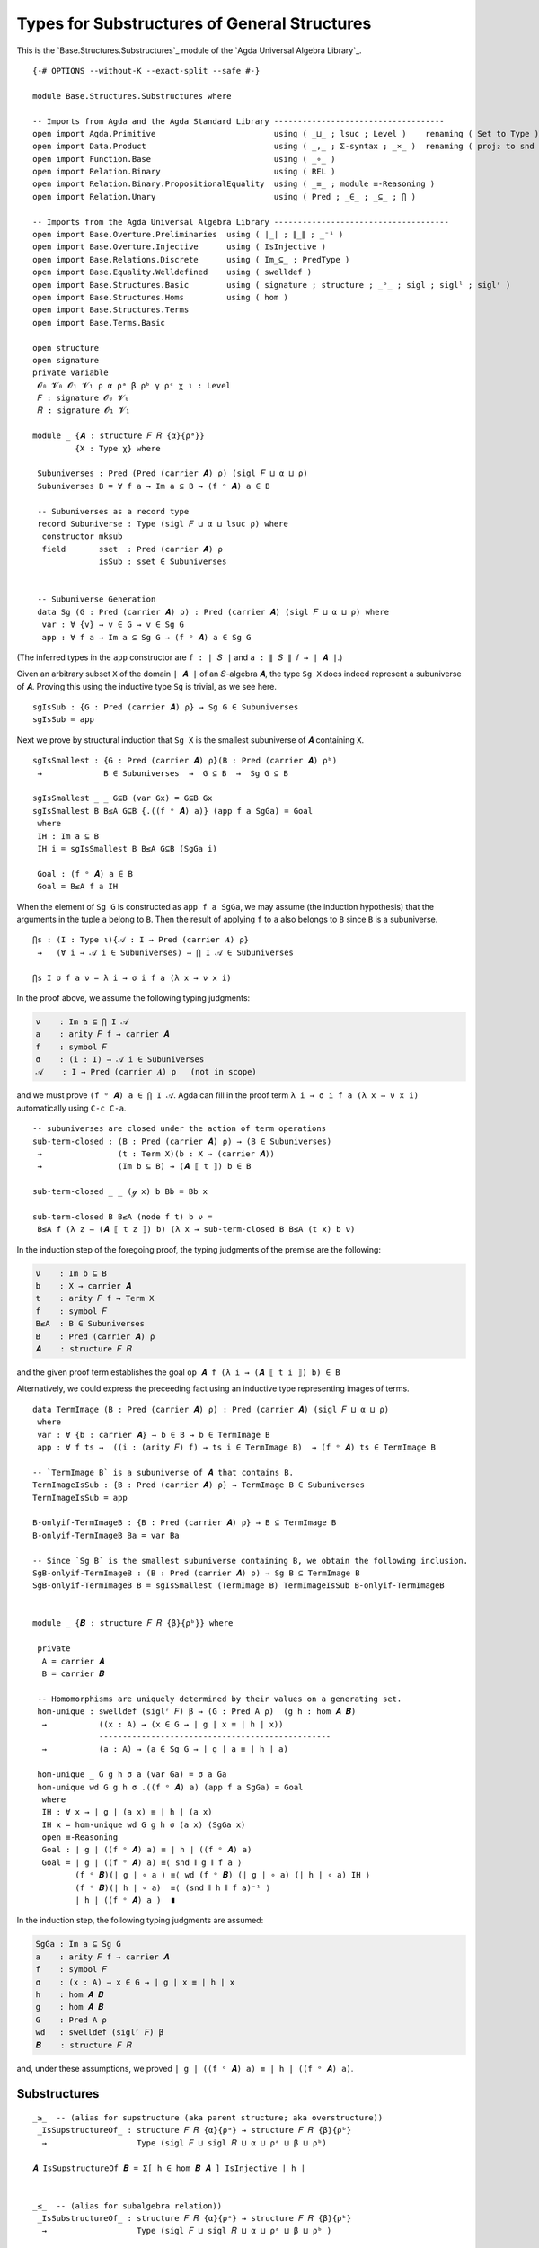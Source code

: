 .. FILE      : Base/Structures/Substructures.lagda.rst
.. DATE      : 26 Jul 2021
.. UPDATED   : 04 Jun 2022
.. COPYRIGHT : (c) 2022 Jacques Carette and William DeMeo

.. _types-for-substructures-of-general-structures:

Types for Substructures of General Structures
~~~~~~~~~~~~~~~~~~~~~~~~~~~~~~~~~~~~~~~~~~~~~

This is the `Base.Structures.Substructures`_ module of the `Agda Universal Algebra Library`_.

::

  {-# OPTIONS --without-K --exact-split --safe #-}

  module Base.Structures.Substructures where

  -- Imports from Agda and the Agda Standard Library ------------------------------------
  open import Agda.Primitive                         using ( _⊔_ ; lsuc ; Level )    renaming ( Set to Type )
  open import Data.Product                           using ( _,_ ; Σ-syntax ; _×_ )  renaming ( proj₂ to snd )
  open import Function.Base                          using ( _∘_ )
  open import Relation.Binary                        using ( REL )
  open import Relation.Binary.PropositionalEquality  using ( _≡_ ; module ≡-Reasoning )
  open import Relation.Unary                         using ( Pred ; _∈_ ; _⊆_ ; ⋂ )

  -- Imports from the Agda Universal Algebra Library -------------------------------------
  open import Base.Overture.Preliminaries  using ( ∣_∣ ; ∥_∥ ; _⁻¹ )
  open import Base.Overture.Injective      using ( IsInjective )
  open import Base.Relations.Discrete      using ( Im_⊆_ ; PredType )
  open import Base.Equality.Welldefined    using ( swelldef )
  open import Base.Structures.Basic        using ( signature ; structure ; _ᵒ_ ; sigl ; siglˡ ; siglʳ )
  open import Base.Structures.Homs         using ( hom )
  open import Base.Structures.Terms
  open import Base.Terms.Basic

  open structure
  open signature
  private variable
   𝓞₀ 𝓥₀ 𝓞₁ 𝓥₁ ρ α ρᵃ β ρᵇ γ ρᶜ χ ι : Level
   𝐹 : signature 𝓞₀ 𝓥₀
   𝑅 : signature 𝓞₁ 𝓥₁

  module _ {𝑨 : structure 𝐹 𝑅 {α}{ρᵃ}}
           {X : Type χ} where

   Subuniverses : Pred (Pred (carrier 𝑨) ρ) (sigl 𝐹 ⊔ α ⊔ ρ)
   Subuniverses B = ∀ f a → Im a ⊆ B → (f ᵒ 𝑨) a ∈ B

   -- Subuniverses as a record type
   record Subuniverse : Type (sigl 𝐹 ⊔ α ⊔ lsuc ρ) where
    constructor mksub
    field       sset  : Pred (carrier 𝑨) ρ
                isSub : sset ∈ Subuniverses


   -- Subuniverse Generation
   data Sg (G : Pred (carrier 𝑨) ρ) : Pred (carrier 𝑨) (sigl 𝐹 ⊔ α ⊔ ρ) where
    var : ∀ {v} → v ∈ G → v ∈ Sg G
    app : ∀ f a → Im a ⊆ Sg G → (f ᵒ 𝑨) a ∈ Sg G

(The inferred types in the ``app`` constructor are ``f : ∣ 𝑆 ∣`` and ``a : ∥ 𝑆 ∥ 𝑓 → ∣ 𝑨 ∣``.)

Given an arbitrary subset ``X`` of the domain ``∣ 𝑨 ∣`` of an ``𝑆``-algebra ``𝑨``,
the type ``Sg X`` does indeed represent a subuniverse of ``𝑨``. Proving this using
the inductive type ``Sg`` is trivial, as we see here.

::

   sgIsSub : {G : Pred (carrier 𝑨) ρ} → Sg G ∈ Subuniverses
   sgIsSub = app

Next we prove by structural induction that ``Sg X`` is the smallest subuniverse of
``𝑨`` containing ``X``.

::

   sgIsSmallest : {G : Pred (carrier 𝑨) ρ}(B : Pred (carrier 𝑨) ρᵇ)
    →             B ∈ Subuniverses  →  G ⊆ B  →  Sg G ⊆ B

   sgIsSmallest _ _ G⊆B (var Gx) = G⊆B Gx
   sgIsSmallest B B≤A G⊆B {.((f ᵒ 𝑨) a)} (app f a SgGa) = Goal
    where
    IH : Im a ⊆ B
    IH i = sgIsSmallest B B≤A G⊆B (SgGa i)

    Goal : (f ᵒ 𝑨) a ∈ B
    Goal = B≤A f a IH

When the element of ``Sg G`` is constructed as ``app f a SgGa``, we may assume
(the induction hypothesis) that the arguments in the tuple ``a`` belong to ``B``.
Then the result of applying ``f`` to ``a`` also belongs to ``B`` since ``B`` is a
subuniverse.

::

   ⋂s : (I : Type ι){𝒜 : I → Pred (carrier 𝑨) ρ}
    →   (∀ i → 𝒜 i ∈ Subuniverses) → ⋂ I 𝒜 ∈ Subuniverses

   ⋂s I σ f a ν = λ i → σ i f a (λ x → ν x i)

In the proof above, we assume the following typing judgments:

.. code:: agda

   ν    : Im a ⊆ ⋂ I 𝒜
   a    : arity 𝐹 f → carrier 𝑨
   f    : symbol 𝐹
   σ    : (i : I) → 𝒜 i ∈ Subuniverses
   𝒜    : I → Pred (carrier 𝑨) ρ   (not in scope)

and we must prove ``(f ᵒ 𝑨) a ∈ ⋂ I 𝒜``. Agda can fill in the proof term
``λ i → σ i f a (λ x → ν x i)`` automatically using ``C-c C-a``.

::

   -- subuniverses are closed under the action of term operations
   sub-term-closed : (B : Pred (carrier 𝑨) ρ) → (B ∈ Subuniverses)
    →                (t : Term X)(b : X → (carrier 𝑨))
    →                (Im b ⊆ B) → (𝑨 ⟦ t ⟧) b ∈ B

   sub-term-closed _ _ (ℊ x) b Bb = Bb x

   sub-term-closed B B≤A (node f t) b ν =
    B≤A f (λ z → (𝑨 ⟦ t z ⟧) b) (λ x → sub-term-closed B B≤A (t x) b ν)

In the induction step of the foregoing proof, the typing judgments of the premise
are the following:

.. code:: agda

   ν    : Im b ⊆ B
   b    : X → carrier 𝑨
   t    : arity 𝐹 f → Term X
   f    : symbol 𝐹
   B≤A  : B ∈ Subuniverses
   B    : Pred (carrier 𝑨) ρ
   𝑨    : structure 𝐹 𝑅

and the given proof term establishes the goal ``op 𝑨 f (λ i → (𝑨 ⟦ t i ⟧) b) ∈ B``

Alternatively, we could express the preceeding fact using an inductive type
representing images of terms.

::

   data TermImage (B : Pred (carrier 𝑨) ρ) : Pred (carrier 𝑨) (sigl 𝐹 ⊔ α ⊔ ρ)
    where
    var : ∀ {b : carrier 𝑨} → b ∈ B → b ∈ TermImage B
    app : ∀ f ts →  ((i : (arity 𝐹) f) → ts i ∈ TermImage B)  → (f ᵒ 𝑨) ts ∈ TermImage B

   -- `TermImage B` is a subuniverse of 𝑨 that contains B.
   TermImageIsSub : {B : Pred (carrier 𝑨) ρ} → TermImage B ∈ Subuniverses
   TermImageIsSub = app

   B-onlyif-TermImageB : {B : Pred (carrier 𝑨) ρ} → B ⊆ TermImage B
   B-onlyif-TermImageB Ba = var Ba

   -- Since `Sg B` is the smallest subuniverse containing B, we obtain the following inclusion.
   SgB-onlyif-TermImageB : (B : Pred (carrier 𝑨) ρ) → Sg B ⊆ TermImage B
   SgB-onlyif-TermImageB B = sgIsSmallest (TermImage B) TermImageIsSub B-onlyif-TermImageB


   module _ {𝑩 : structure 𝐹 𝑅 {β}{ρᵇ}} where

    private
     A = carrier 𝑨
     B = carrier 𝑩

    -- Homomorphisms are uniquely determined by their values on a generating set.
    hom-unique : swelldef (siglʳ 𝐹) β → (G : Pred A ρ)  (g h : hom 𝑨 𝑩)
     →           ((x : A) → (x ∈ G → ∣ g ∣ x ≡ ∣ h ∣ x))
                 -------------------------------------------------
     →           (a : A) → (a ∈ Sg G → ∣ g ∣ a ≡ ∣ h ∣ a)

    hom-unique _ G g h σ a (var Ga) = σ a Ga
    hom-unique wd G g h σ .((f ᵒ 𝑨) a) (app f a SgGa) = Goal
     where
     IH : ∀ x → ∣ g ∣ (a x) ≡ ∣ h ∣ (a x)
     IH x = hom-unique wd G g h σ (a x) (SgGa x)
     open ≡-Reasoning
     Goal : ∣ g ∣ ((f ᵒ 𝑨) a) ≡ ∣ h ∣ ((f ᵒ 𝑨) a)
     Goal = ∣ g ∣ ((f ᵒ 𝑨) a) ≡⟨ snd ∥ g ∥ f a ⟩
            (f ᵒ 𝑩)(∣ g ∣ ∘ a ) ≡⟨ wd (f ᵒ 𝑩) (∣ g ∣ ∘ a) (∣ h ∣ ∘ a) IH ⟩
            (f ᵒ 𝑩)(∣ h ∣ ∘ a)  ≡⟨ (snd ∥ h ∥ f a)⁻¹ ⟩
            ∣ h ∣ ((f ᵒ 𝑨) a )  ∎

In the induction step, the following typing judgments are assumed:

.. code:: agda

   SgGa : Im a ⊆ Sg G
   a    : arity 𝐹 f → carrier 𝑨
   f    : symbol 𝐹
   σ    : (x : A) → x ∈ G → ∣ g ∣ x ≡ ∣ h ∣ x
   h    : hom 𝑨 𝑩
   g    : hom 𝑨 𝑩
   G    : Pred A ρ
   wd   : swelldef (siglʳ 𝐹) β
   𝑩    : structure 𝐹 𝑅

and, under these assumptions, we proved ``∣ g ∣ ((f ᵒ 𝑨) a) ≡ ∣ h ∣ ((f ᵒ 𝑨) a)``.

.. _substructures:

Substructures
^^^^^^^^^^^^^

::

  _≥_  -- (alias for supstructure (aka parent structure; aka overstructure))
   _IsSupstructureOf_ : structure 𝐹 𝑅 {α}{ρᵃ} → structure 𝐹 𝑅 {β}{ρᵇ}
    →                   Type (sigl 𝐹 ⊔ sigl 𝑅 ⊔ α ⊔ ρᵃ ⊔ β ⊔ ρᵇ)

  𝑨 IsSupstructureOf 𝑩 = Σ[ h ∈ hom 𝑩 𝑨 ] IsInjective ∣ h ∣


  _≤_  -- (alias for subalgebra relation))
   _IsSubstructureOf_ : structure 𝐹 𝑅 {α}{ρᵃ} → structure 𝐹 𝑅 {β}{ρᵇ}
    →                   Type (sigl 𝐹 ⊔ sigl 𝑅 ⊔ α ⊔ ρᵃ ⊔ β ⊔ ρᵇ )

  𝑨 IsSubstructureOf 𝑩 = Σ[ h ∈ hom 𝑨 𝑩 ] IsInjective ∣ h ∣

  -- Syntactic sugar for sup/sub-algebra relations.
  𝑨 ≥ 𝑩 = 𝑨 IsSupstructureOf 𝑩
  𝑨 ≤ 𝑩 = 𝑨 IsSubstructureOf 𝑩


  record SubstructureOf : Type (sigl 𝐹 ⊔ sigl 𝑅 ⊔ lsuc (α ⊔ ρᵃ ⊔ β ⊔ ρᵇ)) where
   field
    struc      : structure 𝐹 𝑅 {α}{ρᵃ}
    substruc   : structure 𝐹 𝑅 {β}{ρᵇ}
    issubstruc : substruc ≤ struc



  module _ {𝐹 : signature 𝓞₀ 𝓥₀}
           {𝑅 : signature 𝓞₁ 𝓥₁}  where

   Substructure : structure 𝐹 𝑅 {α}{ρᵃ} → {β ρᵇ : Level}
    →             Type (sigl 𝐹 ⊔ sigl 𝑅 ⊔ α ⊔ ρᵃ ⊔ lsuc (β ⊔ ρᵇ))

   Substructure 𝑨 {β}{ρᵇ} = Σ[ 𝑩 ∈ (structure 𝐹 𝑅 {β}{ρᵇ}) ] 𝑩 ≤ 𝑨

   {- For 𝑨 : structure 𝐹 𝑅 {α}{ρᵃ}, inhabitant of `Substructure 𝑨` is
      a pair `(𝑩 , p) : Substructure 𝑨`  providing
      + a structure, `𝑩 : structure 𝐹 𝑅 {β}{ρᵇ}`, and
      + a proof, `p : 𝑩 ≤ 𝑨`, that 𝑩 is a substructure of 𝐴. -}


   IsSubstructureREL : ∀ {α}{ρᵃ}{β}{ρᵇ} → REL (structure 𝐹 𝑅 {α}{ρᵃ})(structure 𝐹 𝑅 {β}{ρᵇ}) ρ
    →                  Type (sigl 𝐹 ⊔ sigl 𝑅 ⊔ lsuc (α ⊔ ρᵃ ⊔ β ⊔ ρᵇ))

   IsSubstructureREL {α = α}{ρᵃ}{β}{ρᵇ} R = ∀ {𝑨 : structure 𝐹 𝑅 {α}{ρᵃ}}{𝑩 : structure 𝐹 𝑅 {β}{ρᵇ}} → 𝑨 ≤ 𝑩

From now on we will use ``𝑩 ≤ 𝑨`` to express the assertion that ``𝑩`` is a subalgebra of ``𝑨``.

.. _substructures-of-a-class-of-algebras:

Substructures of a class of algebras
^^^^^^^^^^^^^^^^^^^^^^^^^^^^^^^^^^^^

Suppose ``𝒦 : Pred (Algebra α 𝑆) γ`` denotes a class of ``𝑆``-algebras and
``𝑩 : structure 𝐹 𝑅 {β}{ρᵇ}`` denotes an arbitrary ``𝑆``-algebra. Then we might
wish to consider the assertion that ``𝑩`` is a subalgebra of an algebra in the
class ``𝒦``. The next type we define allows us to express this assertion as
``𝑩 IsSubstructureOfClass 𝒦``.

::

   _≤c_  -- (alias for substructure-of-class relation)
    _IsSubstructureOfClass_ : structure 𝐹 𝑅 {β}{ρᵇ} → Pred (structure 𝐹 𝑅 {α}{ρᵃ}) ρ
     →                        Type (sigl 𝐹 ⊔ sigl 𝑅 ⊔ lsuc (α ⊔ ρᵃ) ⊔ β ⊔ ρᵇ ⊔ ρ)

   𝑩 IsSubstructureOfClass 𝒦 = Σ[ 𝑨 ∈ PredType 𝒦 ] ((𝑨 ∈ 𝒦) × (𝑩 ≤ 𝑨))

   𝑩 ≤c 𝒦 = 𝑩 IsSubstructureOfClass 𝒦

   record SubstructureOfClass : Type (sigl 𝐹 ⊔ sigl 𝑅 ⊔ lsuc (α ⊔ ρ ⊔ β ⊔ ρᵇ ⊔ ρᵃ)) where
    field
     class : Pred (structure 𝐹 𝑅 {α}{ρᵃ}) ρ
     substruc : structure 𝐹 𝑅 {β}{ρᵇ}
     issubstrucofclass : substruc ≤c class


   record SubstructureOfClass' : Type (sigl 𝐹 ⊔ sigl 𝑅 ⊔ lsuc (α ⊔ ρ ⊔ β ⊔ ρᵇ ⊔ ρᵃ)) where
    field
     class : Pred (structure 𝐹 𝑅 {α}{ρᵃ}) ρ
     classalgebra : structure 𝐹 𝑅 {α}{ρᵃ}
     isclassalgebra : classalgebra ∈ class
     subalgebra : structure 𝐹 𝑅 {β}{ρᵇ}
     issubalgebra : subalgebra ≤ classalgebra

   -- The collection of subalgebras of algebras in class 𝒦.
   SubstructuresOfClass : Pred (structure 𝐹 𝑅 {α}{ρᵃ}) ρ → {β ρᵇ : Level}
    →                     Type (sigl 𝐹 ⊔ sigl 𝑅 ⊔ lsuc (α ⊔ ρᵃ ⊔ β ⊔ ρᵇ) ⊔ ρ)

   SubstructuresOfClass 𝒦 {β}{ρᵇ} = Σ[ 𝑩 ∈ structure 𝐹 𝑅 {β}{ρᵇ} ] 𝑩 ≤c 𝒦

--------------


